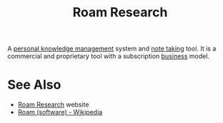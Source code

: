 :PROPERTIES:
:ID:       b83f6ef7-85bc-4465-ac86-94fe8d3efbec
:END:
#+title: Roam Research
#+filetags: :writing:information_management:

A [[id:d4dafaae-02cf-4a44-8fa9-afded413fe2a][personal knowledge management]] system and [[id:6992d257-971d-40c7-a617-ec82e2541206][note taking]] tool.  It is a commercial and proprietary tool with a subscription [[id:4b177854-1711-41a2-8ef0-7a2208174234][business]] model.
* See Also
 - [[https://roamresearch.com/][Roam Research]] website
 - [[https://en.wikipedia.org/wiki/Roam_(software)][Roam (software) - Wikipedia]]
